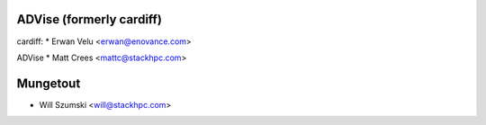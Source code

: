 ==========
ADVise (formerly cardiff)
==========

cardiff:
* Erwan Velu <erwan@enovance.com>

ADVise
* Matt Crees <mattc@stackhpc.com>

==========
Mungetout
==========

* Will Szumski <will@stackhpc.com>